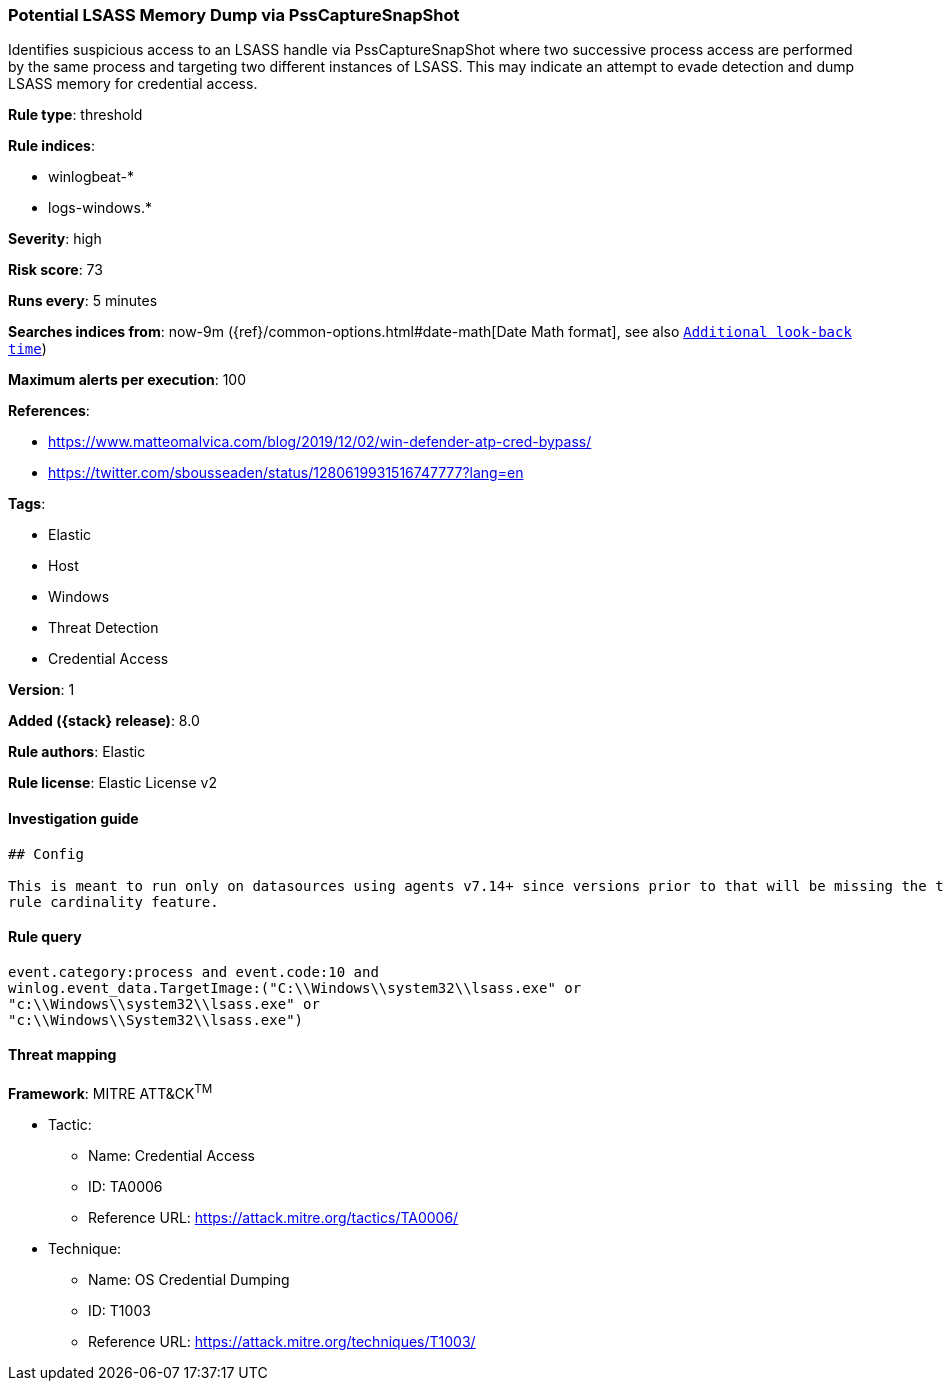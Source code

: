 [[potential-lsass-memory-dump-via-psscapturesnapshot]]
=== Potential LSASS Memory Dump via PssCaptureSnapShot

Identifies suspicious access to an LSASS handle via PssCaptureSnapShot where two successive process access are performed by the same process and targeting two different instances of LSASS. This may indicate an attempt to evade detection and dump LSASS memory for credential access.

*Rule type*: threshold

*Rule indices*:

* winlogbeat-*
* logs-windows.*

*Severity*: high

*Risk score*: 73

*Runs every*: 5 minutes

*Searches indices from*: now-9m ({ref}/common-options.html#date-math[Date Math format], see also <<rule-schedule, `Additional look-back time`>>)

*Maximum alerts per execution*: 100

*References*:

* https://www.matteomalvica.com/blog/2019/12/02/win-defender-atp-cred-bypass/
* https://twitter.com/sbousseaden/status/1280619931516747777?lang=en

*Tags*:

* Elastic
* Host
* Windows
* Threat Detection
* Credential Access

*Version*: 1

*Added ({stack} release)*: 8.0

*Rule authors*: Elastic

*Rule license*: Elastic License v2

==== Investigation guide


[source,markdown]
----------------------------------
## Config

This is meant to run only on datasources using agents v7.14+ since versions prior to that will be missing the threshold
rule cardinality feature.
----------------------------------


==== Rule query


[source,js]
----------------------------------
event.category:process and event.code:10 and
winlog.event_data.TargetImage:("C:\\Windows\\system32\\lsass.exe" or
"c:\\Windows\\system32\\lsass.exe" or
"c:\\Windows\\System32\\lsass.exe")
----------------------------------

==== Threat mapping

*Framework*: MITRE ATT&CK^TM^

* Tactic:
** Name: Credential Access
** ID: TA0006
** Reference URL: https://attack.mitre.org/tactics/TA0006/
* Technique:
** Name: OS Credential Dumping
** ID: T1003
** Reference URL: https://attack.mitre.org/techniques/T1003/
